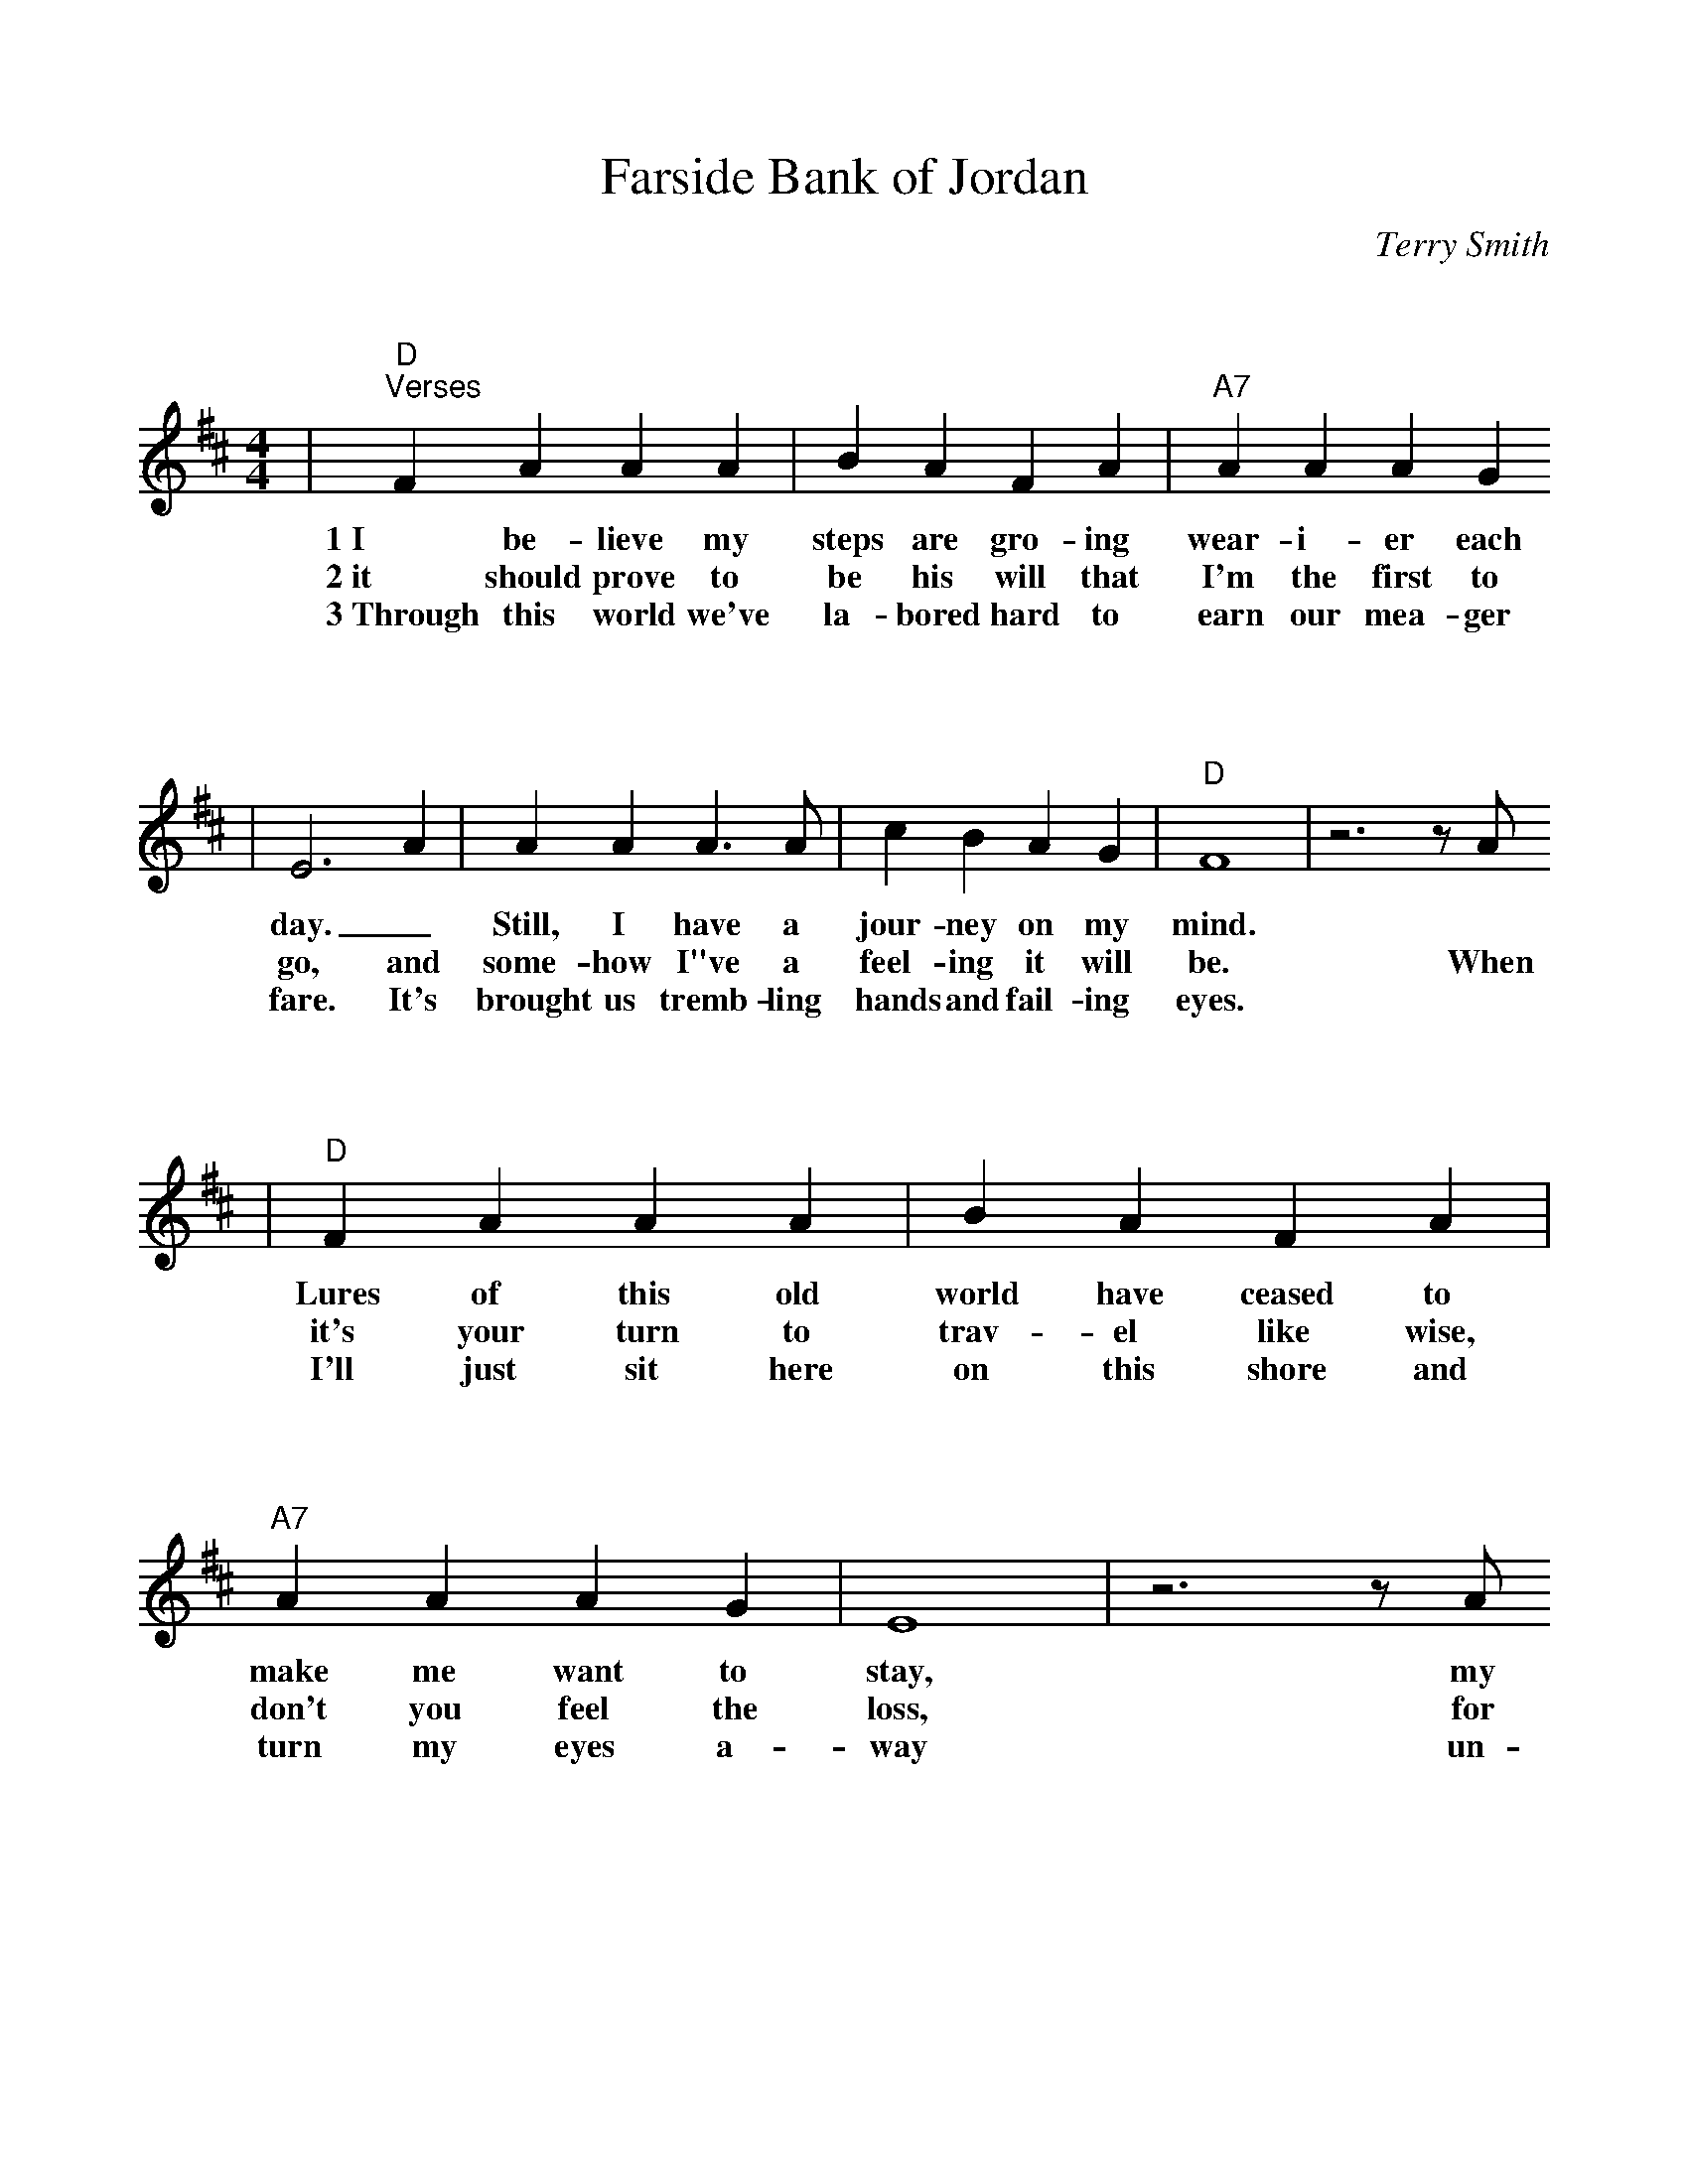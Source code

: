 %%scale 0.95
%%format bracinho.fmt
%%format dulcimer.fmt

%%staffsep 120pt %between systems

%%sysstaffsep 120pt %between staves of a system

% Defines the chords to be used:

%%beginps
/gcshow-b /gcshow load bind def

/brac{/BRDEF exch def /BRNAM exch def
    dup BRNAM eq {
    BRDEF currentpoint exch 7 add exch 9 add bracinho
    }if}!

% (Diagram definitions by Chuck Boody)
/gcshow-bracinho{
    (C) (- 0 3 2 0 1 0) brac
    (Cdim7) (- x 3 4 2 4 x) brac
    (D\201dim7) (- x x 1 2 1 2) brac
    (D) (- x - 0 2 3 2) brac
    (D/A) (- x 0 0 2 3 2) brac
    (E\202) (- x x 1 3 4 3) brac
    (E) (- 0 2 2 1 0 0) brac
    (E/B) (- x 2 2 1 0 0) brac
    (E/G\201) (- 4 x 2 4 0 0) brac
    (Edim7) (- x x 2 3 2 3) brac
    (F) (1a. 1[ 3 3 2 - 1]) brac
    (F/A) (- x 0 3 2 1 1) brac
    (F/C) (- x 3 3 2 1 1) brac
    (F\201m) (- 2 4 4 2 2 2) brac
    (F\201m7) (- 2[ 4 2 2 2 2]) brac
    (Fdim7) (- 1 x 0 1 0 1) brac
    (G) (- 3 2 0 0 0 3) brac
    (G/D) (- x x 0 4 3 3) brac
    (A\201dim7) (- x 1 2 0 2 0) brac
    (A/C\201) (- x 4 3[ 3 3 x]) brac
    (A) (- - 0 2 2 2 0) brac
    (A/E) (- x x 2 2 2 0) brac
    (A7) (- - 0 2 2 2 3) brac
    (Am) (- - 0 2 2 1 0) brac
    (B) (- x 2[ 4 4 4 2]) brac
    (Bm) (- x 2[ 4 4 3 2]) brac
    (Bm6) (- x 2 x 1 3 2) brac
    (Bm7) (- x 2[ 4 2 3 2]) brac
    (Bm/F\201) (- 2[ 2 4 4 3 2]) brac
    (E7) (- 0 2 2 1 4 0) brac
    (Cm) (3a. x 1[ 3 3 2 1]) brac
    (Bm7/5d) (- x 2 3 2 3 x) brac
    (B/F\201) (- 2[ 2 4 4 4 2]) brac
    (B/A) (- x 0 4 4 4 2) brac
   gcshow-b}!

% Replaces gchords with diagrams:
/gcshow{gcshow-bracinho}!
%%endps


X: 1
T:Farside Bank of Jordan
C:Terry Smith
M:4/4
L:1/4
K:D
V:1
|"D""^Verses"F A A A|B A F A|"A7"A A A G
w:1~I be-lieve my steps are gro-ing wear-i-er each
w:2~it should prove to be his will that I'm the first to
w:3~Through this world we've la-bored hard to earn our mea-ger
|E3 A|A A A3/2 A/2|c B A G|"D"F4|z3 z/2 A/2
w:day._ Still, I have a jour-ney on my mind.*
w:go, and some-how I"ve a feel-ing it will be. When
w:fare. It's brought us tremb-ling hands and fail-ing eyes.*
|"D"F A A A|B A F A|"A7"A A A G|E4|z3 z/2 A/2
w:Lures of this old world have ceased to make me want to stay, my
w:it's your turn to trav-el like wise, don't you feel the loss, for
w:I'll just sit here on this shore and turn my eyes a-way un-
|A A A3/2 A/2|c A c e|1 "D"d4|z3/2 z/2 A/2:|2,3 "D"d4||
w:one re-gret is leav-ing you be-hind. If *
w:I will be  the first one  that you * * see.
w:til you come, then we'll see par-a-* * dise.
|"^Chorus"z3/2 F/2 F G|"D"A A A A|B A d e|(f4|d2) e f
w:And I'll be  wait-ing on the far side bank of Jor-dan. I'll be
|"G"e d d d|e d d B/2A/2-|"D"A4|z3 z/2 A/2|"A7"c/2 c3/2 c d
w:wait-ing, draw-ing pic-tures in the sand_ And when I see you
|e2 d e|"D"f g f/2 e3/2|d2 e f|"G"g/2 g3/2 g3/2 g/2|"D"f d e/2 f3/2
w:come, I will rise up with a shout, and  go run-ning through the shal-low wa-ter,
|"A7"g e d c|"D"d4|z4||
w:reach-ing for your hand.
